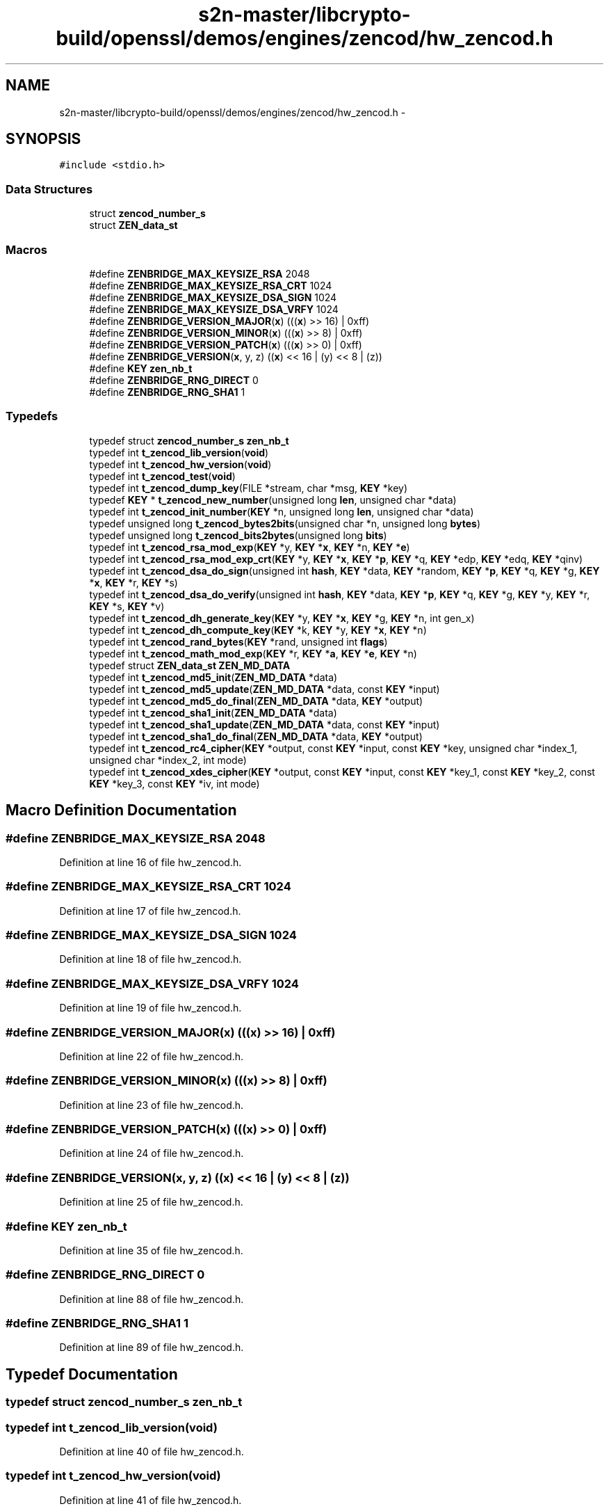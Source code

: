 .TH "s2n-master/libcrypto-build/openssl/demos/engines/zencod/hw_zencod.h" 3 "Fri Aug 19 2016" "s2n-doxygen-full" \" -*- nroff -*-
.ad l
.nh
.SH NAME
s2n-master/libcrypto-build/openssl/demos/engines/zencod/hw_zencod.h \- 
.SH SYNOPSIS
.br
.PP
\fC#include <stdio\&.h>\fP
.br

.SS "Data Structures"

.in +1c
.ti -1c
.RI "struct \fBzencod_number_s\fP"
.br
.ti -1c
.RI "struct \fBZEN_data_st\fP"
.br
.in -1c
.SS "Macros"

.in +1c
.ti -1c
.RI "#define \fBZENBRIDGE_MAX_KEYSIZE_RSA\fP   2048"
.br
.ti -1c
.RI "#define \fBZENBRIDGE_MAX_KEYSIZE_RSA_CRT\fP   1024"
.br
.ti -1c
.RI "#define \fBZENBRIDGE_MAX_KEYSIZE_DSA_SIGN\fP   1024"
.br
.ti -1c
.RI "#define \fBZENBRIDGE_MAX_KEYSIZE_DSA_VRFY\fP   1024"
.br
.ti -1c
.RI "#define \fBZENBRIDGE_VERSION_MAJOR\fP(\fBx\fP)           (((\fBx\fP) >> 16) | 0xff)"
.br
.ti -1c
.RI "#define \fBZENBRIDGE_VERSION_MINOR\fP(\fBx\fP)           (((\fBx\fP) >>  8) | 0xff)"
.br
.ti -1c
.RI "#define \fBZENBRIDGE_VERSION_PATCH\fP(\fBx\fP)           (((\fBx\fP) >>  0) | 0xff)"
.br
.ti -1c
.RI "#define \fBZENBRIDGE_VERSION\fP(\fBx\fP,  y,  z)                           ((\fBx\fP) << 16 | (y) << 8 | (z))"
.br
.ti -1c
.RI "#define \fBKEY\fP   \fBzen_nb_t\fP"
.br
.ti -1c
.RI "#define \fBZENBRIDGE_RNG_DIRECT\fP   0"
.br
.ti -1c
.RI "#define \fBZENBRIDGE_RNG_SHA1\fP   1"
.br
.in -1c
.SS "Typedefs"

.in +1c
.ti -1c
.RI "typedef struct \fBzencod_number_s\fP \fBzen_nb_t\fP"
.br
.ti -1c
.RI "typedef int \fBt_zencod_lib_version\fP(\fBvoid\fP)"
.br
.ti -1c
.RI "typedef int \fBt_zencod_hw_version\fP(\fBvoid\fP)"
.br
.ti -1c
.RI "typedef int \fBt_zencod_test\fP(\fBvoid\fP)"
.br
.ti -1c
.RI "typedef int \fBt_zencod_dump_key\fP(FILE *stream, char *msg, \fBKEY\fP *key)"
.br
.ti -1c
.RI "typedef \fBKEY\fP * \fBt_zencod_new_number\fP(unsigned long \fBlen\fP, unsigned char *data)"
.br
.ti -1c
.RI "typedef int \fBt_zencod_init_number\fP(\fBKEY\fP *n, unsigned long \fBlen\fP, unsigned char *data)"
.br
.ti -1c
.RI "typedef unsigned long \fBt_zencod_bytes2bits\fP(unsigned char *n, unsigned long \fBbytes\fP)"
.br
.ti -1c
.RI "typedef unsigned long \fBt_zencod_bits2bytes\fP(unsigned long \fBbits\fP)"
.br
.ti -1c
.RI "typedef int \fBt_zencod_rsa_mod_exp\fP(\fBKEY\fP *y, \fBKEY\fP *\fBx\fP, \fBKEY\fP *n, \fBKEY\fP *\fBe\fP)"
.br
.ti -1c
.RI "typedef int \fBt_zencod_rsa_mod_exp_crt\fP(\fBKEY\fP *y, \fBKEY\fP *\fBx\fP, \fBKEY\fP *\fBp\fP, \fBKEY\fP *q, \fBKEY\fP *edp, \fBKEY\fP *edq, \fBKEY\fP *qinv)"
.br
.ti -1c
.RI "typedef int \fBt_zencod_dsa_do_sign\fP(unsigned int \fBhash\fP, \fBKEY\fP *data, \fBKEY\fP *random, \fBKEY\fP *\fBp\fP, \fBKEY\fP *q, \fBKEY\fP *g, \fBKEY\fP *\fBx\fP, \fBKEY\fP *r, \fBKEY\fP *s)"
.br
.ti -1c
.RI "typedef int \fBt_zencod_dsa_do_verify\fP(unsigned int \fBhash\fP, \fBKEY\fP *data, \fBKEY\fP *\fBp\fP, \fBKEY\fP *q, \fBKEY\fP *g, \fBKEY\fP *y, \fBKEY\fP *r, \fBKEY\fP *s, \fBKEY\fP *v)"
.br
.ti -1c
.RI "typedef int \fBt_zencod_dh_generate_key\fP(\fBKEY\fP *y, \fBKEY\fP *\fBx\fP, \fBKEY\fP *g, \fBKEY\fP *n, int gen_x)"
.br
.ti -1c
.RI "typedef int \fBt_zencod_dh_compute_key\fP(\fBKEY\fP *k, \fBKEY\fP *y, \fBKEY\fP *\fBx\fP, \fBKEY\fP *n)"
.br
.ti -1c
.RI "typedef int \fBt_zencod_rand_bytes\fP(\fBKEY\fP *rand, unsigned int \fBflags\fP)"
.br
.ti -1c
.RI "typedef int \fBt_zencod_math_mod_exp\fP(\fBKEY\fP *r, \fBKEY\fP *\fBa\fP, \fBKEY\fP *\fBe\fP, \fBKEY\fP *n)"
.br
.ti -1c
.RI "typedef struct \fBZEN_data_st\fP \fBZEN_MD_DATA\fP"
.br
.ti -1c
.RI "typedef int \fBt_zencod_md5_init\fP(\fBZEN_MD_DATA\fP *data)"
.br
.ti -1c
.RI "typedef int \fBt_zencod_md5_update\fP(\fBZEN_MD_DATA\fP *data, const \fBKEY\fP *input)"
.br
.ti -1c
.RI "typedef int \fBt_zencod_md5_do_final\fP(\fBZEN_MD_DATA\fP *data, \fBKEY\fP *output)"
.br
.ti -1c
.RI "typedef int \fBt_zencod_sha1_init\fP(\fBZEN_MD_DATA\fP *data)"
.br
.ti -1c
.RI "typedef int \fBt_zencod_sha1_update\fP(\fBZEN_MD_DATA\fP *data, const \fBKEY\fP *input)"
.br
.ti -1c
.RI "typedef int \fBt_zencod_sha1_do_final\fP(\fBZEN_MD_DATA\fP *data, \fBKEY\fP *output)"
.br
.ti -1c
.RI "typedef int \fBt_zencod_rc4_cipher\fP(\fBKEY\fP *output, const \fBKEY\fP *input, const \fBKEY\fP *key, unsigned char *index_1, unsigned char *index_2, int mode)"
.br
.ti -1c
.RI "typedef int \fBt_zencod_xdes_cipher\fP(\fBKEY\fP *output, const \fBKEY\fP *input, const \fBKEY\fP *key_1, const \fBKEY\fP *key_2, const \fBKEY\fP *key_3, const \fBKEY\fP *iv, int mode)"
.br
.in -1c
.SH "Macro Definition Documentation"
.PP 
.SS "#define ZENBRIDGE_MAX_KEYSIZE_RSA   2048"

.PP
Definition at line 16 of file hw_zencod\&.h\&.
.SS "#define ZENBRIDGE_MAX_KEYSIZE_RSA_CRT   1024"

.PP
Definition at line 17 of file hw_zencod\&.h\&.
.SS "#define ZENBRIDGE_MAX_KEYSIZE_DSA_SIGN   1024"

.PP
Definition at line 18 of file hw_zencod\&.h\&.
.SS "#define ZENBRIDGE_MAX_KEYSIZE_DSA_VRFY   1024"

.PP
Definition at line 19 of file hw_zencod\&.h\&.
.SS "#define ZENBRIDGE_VERSION_MAJOR(\fBx\fP)   (((\fBx\fP) >> 16) | 0xff)"

.PP
Definition at line 22 of file hw_zencod\&.h\&.
.SS "#define ZENBRIDGE_VERSION_MINOR(\fBx\fP)   (((\fBx\fP) >>  8) | 0xff)"

.PP
Definition at line 23 of file hw_zencod\&.h\&.
.SS "#define ZENBRIDGE_VERSION_PATCH(\fBx\fP)   (((\fBx\fP) >>  0) | 0xff)"

.PP
Definition at line 24 of file hw_zencod\&.h\&.
.SS "#define ZENBRIDGE_VERSION(\fBx\fP, y, z)   ((\fBx\fP) << 16 | (y) << 8 | (z))"

.PP
Definition at line 25 of file hw_zencod\&.h\&.
.SS "#define KEY   \fBzen_nb_t\fP"

.PP
Definition at line 35 of file hw_zencod\&.h\&.
.SS "#define ZENBRIDGE_RNG_DIRECT   0"

.PP
Definition at line 88 of file hw_zencod\&.h\&.
.SS "#define ZENBRIDGE_RNG_SHA1   1"

.PP
Definition at line 89 of file hw_zencod\&.h\&.
.SH "Typedef Documentation"
.PP 
.SS "typedef struct \fBzencod_number_s\fP  \fBzen_nb_t\fP"

.SS "typedef int t_zencod_lib_version(\fBvoid\fP)"

.PP
Definition at line 40 of file hw_zencod\&.h\&.
.SS "typedef int t_zencod_hw_version(\fBvoid\fP)"

.PP
Definition at line 41 of file hw_zencod\&.h\&.
.SS "typedef int t_zencod_test(\fBvoid\fP)"

.PP
Definition at line 42 of file hw_zencod\&.h\&.
.SS "typedef int t_zencod_dump_key(FILE *stream, char *msg, \fBKEY\fP *key)"

.PP
Definition at line 43 of file hw_zencod\&.h\&.
.SS "typedef \fBKEY\fP* t_zencod_new_number(unsigned long \fBlen\fP, unsigned char *data)"

.PP
Definition at line 48 of file hw_zencod\&.h\&.
.SS "typedef int t_zencod_init_number(\fBKEY\fP *n, unsigned long \fBlen\fP, unsigned char *data)"

.PP
Definition at line 49 of file hw_zencod\&.h\&.
.SS "typedef unsigned long t_zencod_bytes2bits(unsigned char *n, unsigned long \fBbytes\fP)"

.PP
Definition at line 51 of file hw_zencod\&.h\&.
.SS "typedef unsigned long t_zencod_bits2bytes(unsigned long \fBbits\fP)"

.PP
Definition at line 53 of file hw_zencod\&.h\&.
.SS "typedef int t_zencod_rsa_mod_exp(\fBKEY\fP *y, \fBKEY\fP *\fBx\fP, \fBKEY\fP *n, \fBKEY\fP *\fBe\fP)"

.PP
Definition at line 59 of file hw_zencod\&.h\&.
.SS "typedef int t_zencod_rsa_mod_exp_crt(\fBKEY\fP *y, \fBKEY\fP *\fBx\fP, \fBKEY\fP *\fBp\fP, \fBKEY\fP *q, \fBKEY\fP *edp, \fBKEY\fP *edq, \fBKEY\fP *qinv)"

.PP
Definition at line 64 of file hw_zencod\&.h\&.
.SS "typedef int t_zencod_dsa_do_sign(unsigned int \fBhash\fP, \fBKEY\fP *data, \fBKEY\fP *random, \fBKEY\fP *\fBp\fP, \fBKEY\fP *q, \fBKEY\fP *g, \fBKEY\fP *\fBx\fP, \fBKEY\fP *r, \fBKEY\fP *s)"

.PP
Definition at line 70 of file hw_zencod\&.h\&.
.SS "typedef int t_zencod_dsa_do_verify(unsigned int \fBhash\fP, \fBKEY\fP *data, \fBKEY\fP *\fBp\fP, \fBKEY\fP *q, \fBKEY\fP *g, \fBKEY\fP *y, \fBKEY\fP *r, \fBKEY\fP *s, \fBKEY\fP *v)"

.PP
Definition at line 73 of file hw_zencod\&.h\&.
.SS "typedef int t_zencod_dh_generate_key(\fBKEY\fP *y, \fBKEY\fP *\fBx\fP, \fBKEY\fP *g, \fBKEY\fP *n, int gen_x)"

.PP
Definition at line 81 of file hw_zencod\&.h\&.
.SS "typedef int t_zencod_dh_compute_key(\fBKEY\fP *k, \fBKEY\fP *y, \fBKEY\fP *\fBx\fP, \fBKEY\fP *n)"

.PP
Definition at line 83 of file hw_zencod\&.h\&.
.SS "typedef int t_zencod_rand_bytes(\fBKEY\fP *rand, unsigned int \fBflags\fP)"

.PP
Definition at line 90 of file hw_zencod\&.h\&.
.SS "typedef int t_zencod_math_mod_exp(\fBKEY\fP *r, \fBKEY\fP *\fBa\fP, \fBKEY\fP *\fBe\fP, \fBKEY\fP *n)"

.PP
Definition at line 95 of file hw_zencod\&.h\&.
.SS "typedef struct \fBZEN_data_st\fP  \fBZEN_MD_DATA\fP"

.SS "typedef int t_zencod_md5_init(\fBZEN_MD_DATA\fP *data)"

.PP
Definition at line 117 of file hw_zencod\&.h\&.
.SS "typedef int t_zencod_md5_update(\fBZEN_MD_DATA\fP *data, const \fBKEY\fP *input)"

.PP
Definition at line 118 of file hw_zencod\&.h\&.
.SS "typedef int t_zencod_md5_do_final(\fBZEN_MD_DATA\fP *data, \fBKEY\fP *output)"

.PP
Definition at line 119 of file hw_zencod\&.h\&.
.SS "typedef int t_zencod_sha1_init(\fBZEN_MD_DATA\fP *data)"

.PP
Definition at line 121 of file hw_zencod\&.h\&.
.SS "typedef int t_zencod_sha1_update(\fBZEN_MD_DATA\fP *data, const \fBKEY\fP *input)"

.PP
Definition at line 122 of file hw_zencod\&.h\&.
.SS "typedef int t_zencod_sha1_do_final(\fBZEN_MD_DATA\fP *data, \fBKEY\fP *output)"

.PP
Definition at line 123 of file hw_zencod\&.h\&.
.SS "typedef int t_zencod_rc4_cipher(\fBKEY\fP *output, const \fBKEY\fP *input, const \fBKEY\fP *key, unsigned char *index_1, unsigned char *index_2, int mode)"

.PP
Definition at line 137 of file hw_zencod\&.h\&.
.SS "typedef int t_zencod_xdes_cipher(\fBKEY\fP *output, const \fBKEY\fP *input, const \fBKEY\fP *key_1, const \fBKEY\fP *key_2, const \fBKEY\fP *key_3, const \fBKEY\fP *iv, int mode)"

.PP
Definition at line 149 of file hw_zencod\&.h\&.
.SH "Author"
.PP 
Generated automatically by Doxygen for s2n-doxygen-full from the source code\&.
